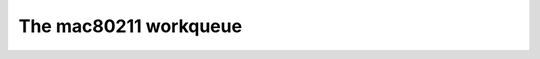 .. -*- coding: utf-8; mode: rst -*-

.. _workqueue:

======================
The mac80211 workqueue
======================


.. kernel-doc:: include/net/mac80211.h
    :doc: mac80211 workqueue

.. kernel-doc:: include/net/mac80211.h
    :functions: ieee80211_queue_work

.. kernel-doc:: include/net/mac80211.h
    :functions: ieee80211_queue_delayed_work



.. ------------------------------------------------------------------------------
.. This file was automatically converted from DocBook-XML with the dbxml
.. library (https://github.com/return42/sphkerneldoc). The origin XML comes
.. from the linux kernel, refer to:
..
.. * https://github.com/torvalds/linux/tree/master/Documentation/DocBook
.. ------------------------------------------------------------------------------
